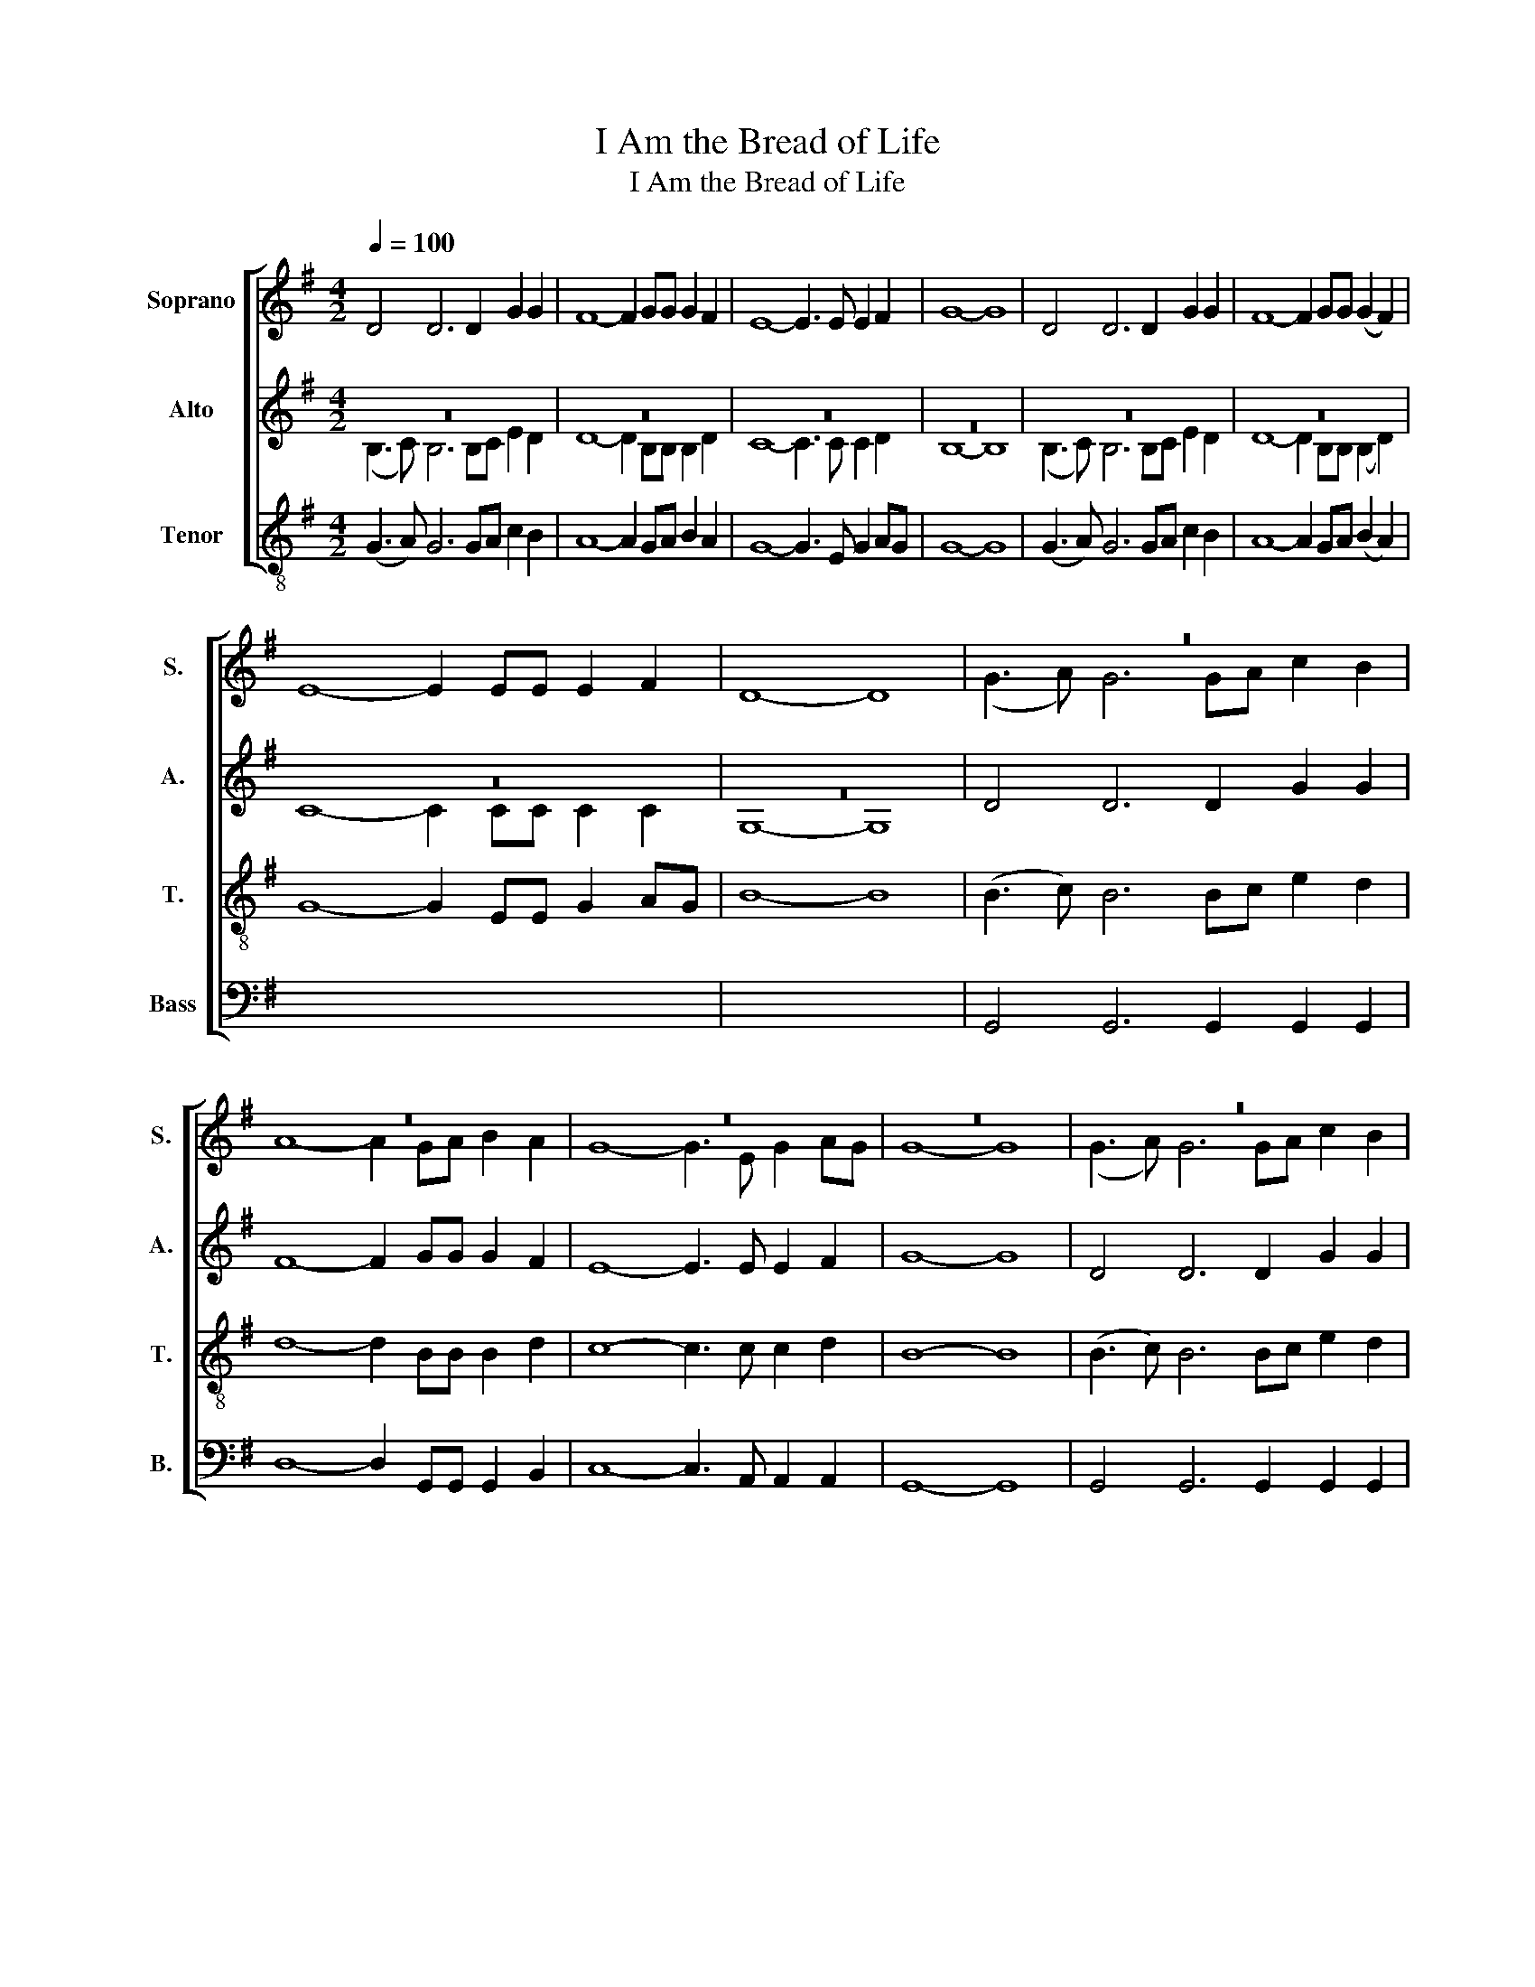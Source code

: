 X:1
T:I Am the Bread of Life
T:I Am the Bread of Life
%%score [ ( 1 2 ) ( 3 4 ) ( 5 6 ) 7 ]
L:1/8
Q:1/4=100
M:4/2
K:G
V:1 treble nm="Soprano" snm="S."
V:2 treble 
V:3 treble nm="Alto" snm="A."
V:4 treble 
V:5 treble-8 nm="Tenor" snm="T."
V:6 treble-8 
V:7 bass nm="Bass" snm="B."
V:1
 D4 D6 D2 G2 G2 | F8- F2 GG G2 F2 | E8- E3 E E2 F2 | G8- G8 | D4 D6 D2 G2 G2 | F8- F2 GG (G2 F2) | %6
 E8- E2 EE E2 F2 | D8- D8 | z16 | z16 | z16 | z16 | z16 | z16 | z16 | z16 | (e8 d8 | d8 B8 | %18
 e8 d8) | d8- d8 | e2 ee e2 d2 d6 B2 | d6 d2 B6 cd | e6 d2 d6 B2 |[M:2/2] c6 z2 || %24
[K:A][M:4/2] z16 | z16 | z16 | z16 | z16 | z16 | z16 | z16[Q:1/4=90] | z16 | z16 |] %34
V:2
 x16 | x16 | x16 | x16 | x16 | x16 | x16 | x16 | (G3 A) G6 GA c2 B2 | A8- A2 GA B2 A2 | %10
 G8- G3 E G2 AG | G8- G8 | (G3 A) G6 GA c2 B2 | A8- A2 GA (B2 A2) | G8- G2 EE G2 AG | B8- B8 | %16
 x16 | x16 | x16 | x16 | x16 | x16 | x16 |[M:2/2] x8 ||[K:A][M:4/2] (A3 B) A6 AB d2 c2 | %25
 B8- B2 AB c2 B2 | A8- A3 F A2 BA | A8- A8 | (A3 B) A6 AB d2 c2 | B8- B2 AB (c2 B2) | %30
 A8- A2 FF A2 BA | A8- A4 F2 F2 | A8 B6 z2 | A8- A8 |] %34
V:3
 z16 | z16 | z16 | z16 | z16 | z16 | z16 | z16 | D4 D6 D2 G2 G2 | F8- F2 GG G2 F2 | %10
 E8- E3 E E2 F2 | G8- G8 | D4 D6 D2 G2 G2 | F8- F2 GG (G2 F2) | E8- E2 EE E2 F2 | G8- G8 | z16 | %17
 z16 | z16 | z16 | z16 | z16 | z16 |[M:2/2] z8 ||[K:A][M:4/2] E4 E6 E2 A2 A2 | G8- G2 AA A2 G2 | %26
 F8- F3 F F2 G2 | A8- A8 | E4 E6 E2 A2 A2 | G8- G2 AA (A2 G2) | F8- F2 FF F2 G2 | (A8 F4) F2 F2 | %32
 F8 (A4 G2) z2 | E8- E8 |] %34
V:4
 (B,3 C) B,6 B,C E2 D2 | D8- D2 B,B, B,2 D2 | C8- C3 C C2 D2 | B,8- B,8 | (B,3 C) B,6 B,C E2 D2 | %5
 D8- D2 B,B, (B,2 D2) | C8- C2 CC C2 C2 | G,8- G,8 | x16 | x16 | x16 | x16 | x16 | x16 | x16 | %15
 x16 | (G8 F8 | G8 D8 | G8 F8) | G8- G8 | G2 GG G2 G2 F6 E2 | G6 F2 E6 G2 | G6 G2 F6 E2 | %23
[M:2/2] F6 z2 ||[K:A][M:4/2] x16 | x16 | x16 | x16 | x16 | x16 | x16 | x16 | x16 | x16 |] %34
V:5
 (G3 A) G6 GA c2 B2 | A8- A2 GA B2 A2 | G8- G3 E G2 AG | G8- G8 | (G3 A) G6 GA c2 B2 | %5
 A8- A2 GA (B2 A2) | G8- G2 EE G2 AG | B8- B8 | x16 | x16 | x16 | x16 | x16 | x16 | x16 | x16 | %16
 c2 c3 ccB A6 A2 | B4 B3 A G8 | c2 c4 cB A4 AG A2 | B8- B8 | c2 cc c2 B2 A6 G2 | B6 A2 G6 AB | %22
 c6 B2 A6 G2 |[M:2/2] A6 z2 ||[K:A][M:4/2] x16 | x16 | x16 | x16 | x16 | x16 | x16 | x16 | x16 | %33
 x16 |] %34
V:6
 x16 | x16 | x16 | x16 | x16 | x16 | x16 | x16 | (B3 c) B6 Bc e2 d2 | d8- d2 BB B2 d2 | %10
 c8- c3 c c2 d2 | B8- B8 | (B3 c) B6 Bc e2 d2 | d8- d2 BB (B2 d2) | c8- c2 cc c2 c2 | G8- G8 | %16
 x16 | x16 | x16 | x16 | x16 | x16 | x16 |[M:2/2] x8 ||[K:A][M:4/2] (c3 d) c6 cd f2 e2 | %25
 e8- e2 cc c2 e2 | d8- d3 d d2 e2 | c8- c8 | (c3 d) c6 cd f2 e2 | e8- e2 cc (c2 e2) | %30
 d8- d2 dd d2 d2 | (c8 d4) A2 A2 | d8 e6 z2 | c8- c8 |] %34
V:7
 x16 | x16 | x16 | x16 | x16 | x16 | x16 | x16 | G,,4 G,,6 G,,2 G,,2 G,,2 | %9
 D,8- D,2 G,,G,, G,,2 B,,2 | C,8- C,3 A,, A,,2 A,,2 | G,,8- G,,8 | G,,4 G,,6 G,,2 G,,2 G,,2 | %13
 D,8- D,2 G,,G,, (G,,2 B,,2) | C,8- C,2 C,C, C,2 D,2 | G,,8- G,,8 | (C,8 D,8 | G,,8 G,,8 | %18
 C,8 D,8) | G,,8- G,,8 | C,2 C,C, C,2 C,2 D,6 D,2 | G,,6 D,2 E,6 D,2 | C,6 G,,2 D,6 D,2 | %23
[M:2/2] D,6 z2 ||[K:A][M:4/2] A,,4 A,,6 A,,2 A,,2 A,,2 | E,8- E,2 A,,A,, A,,2 C,2 | %26
 D,8- D,3 B,, B,,2 B,,2 | A,,8- A,,8 | A,,4 A,,6 A,,2 A,,2 A,,2 | E,8- E,2 A,,A,, (A,,2 C,2) | %30
 D,8- D,2 D,D, D,2 E,2 | (F,6 E,2 D,4) D,2 C,2 | B,,8 E,6 z2 | A,,8- A,,8 |] %34


